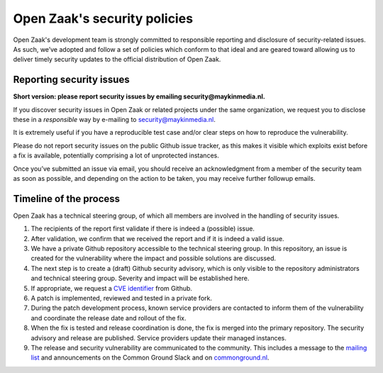 .. _security:

Open Zaak's security policies
=============================

Open Zaak's development team is strongly committed to responsible reporting and disclosure of security-related issues. As such, we’ve adopted and follow a set of policies which conform to that ideal and are geared toward allowing us to deliver timely security updates to the official distribution of Open Zaak.

Reporting security issues
-------------------------

**Short version: please report security issues by emailing security@maykinmedia.nl.**

If you discover security issues in Open Zaak or related projects under the same
organization, we request you to disclose these in a *responsible* way by e-mailing to
security@maykinmedia.nl.

It is extremely useful if you have a reproducible test case and/or clear steps on how to
reproduce the vulnerability.

Please do not report security issues on the public Github issue tracker, as this makes
it visible which exploits exist before a fix is available, potentially comprising a lot
of unprotected instances.

Once you’ve submitted an issue via email, you should receive an acknowledgment from a
member of the security team as soon as possible, and depending on the action to be taken,
you may receive further followup emails.

Timeline of the process
-----------------------

Open Zaak has a technical steering group, of which all members are involved in the
handling of security issues.

1. The recipients of the report first validate if there is indeed a (possible) issue.

2. After validation, we confirm that we received the report and if it is indeed a valid issue.

3. We have a private Github repository accessible to the technical steering group. In this
   repository, an issue is created for the vulnerability where the impact and possible
   solutions are discussed.

4. The next step is to create a (draft) Github security advisory, which is only visible
   to the repository administrators and technical steering group. Severity and impact
   will be established here.

5. If appropriate, we request a `CVE identifier`_ from Github.

6. A patch is implemented, reviewed and tested in a private fork.

7. During the patch development process, known service providers are contacted to
   inform them of the vulnerability and coordinate the release date and rollout of the
   fix.

8. When the fix is tested and release coordination is done, the fix is merged into the
   primary repository. The security advisory and release are published. Service providers
   update their managed instances.

9. The release and security vulnerability are communicated to the community. This
   includes a message to the `mailing list`_ and announcements on the Common Ground Slack
   and on `commonground.nl`_.


.. _CVE identifier: https://cve.mitre.org/cve/identifiers/
.. _mailing list: https://lists.publiccode.net/mailman/postorius/lists/openzaak-discuss.lists.publiccode.net/
.. _commonground.nl: https://commonground.nl
